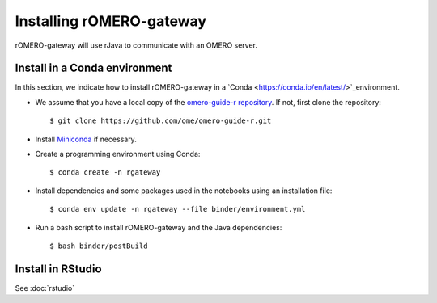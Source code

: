 Installing rOMERO-gateway
=========================

rOMERO-gateway will use rJava to communicate with an OMERO server.

**Install in a Conda environment**
----------------------------------

In this section, we indicate how to install rOMERO-gateway in a `Conda <https://conda.io/en/latest/>`_environment.


- We assume that you have a local copy of the `omero-guide-r repository <https://github.com/ome/omero-guide-r>`_. If not, first clone the repository::

    $ git clone https://github.com/ome/omero-guide-r.git

- Install `Miniconda <https://docs.conda.io/en/latest/miniconda.html>`_ if necessary.

- Create a programming environment using Conda::

    $ conda create -n rgateway

- Install dependencies and some packages used in the notebooks using an installation file::

    $ conda env update -n rgateway --file binder/environment.yml

- Run a bash script to install rOMERO-gateway and the Java dependencies::

    $ bash binder/postBuild


**Install in RStudio**
----------------------

See :doc:`rstudio`
